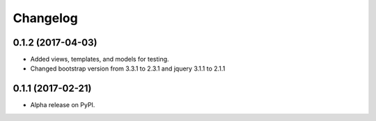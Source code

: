 =========
Changelog
=========

0.1.2 (2017-04-03)
================

* Added views, templates, and models for testing. 
* Changed bootstrap version from 3.3.1 to 2.3.1  and jquery 3.1.1 to 2.1.1

0.1.1 (2017-02-21)
================

* Alpha release on PyPI.

